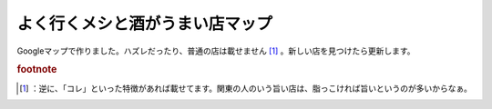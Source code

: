﻿よく行くメシと酒がうまい店マップ
################################


Googleマップで作りました。ハズレだったり、普通の店は載せません [#]_ 。新しい店を見つけたら更新します。


.. rubric:: footnote

.. [#] ：逆に、「コレ」といった特徴があれば載せてます。関東の人のいう旨い店は、脂っこければ旨いというのが多いからなぁ。



.. author:: mkouhei
.. categories:: 生活, 
.. tags::


